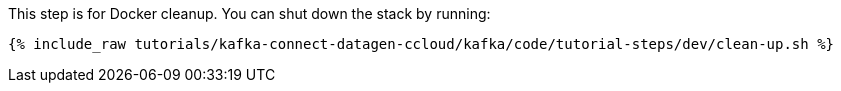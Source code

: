 This step is for Docker cleanup. You can shut down the stack by running:

+++++
<pre class="snippet"><code class="groovy">{% include_raw tutorials/kafka-connect-datagen-ccloud/kafka/code/tutorial-steps/dev/clean-up.sh %}</code></pre>
+++++
